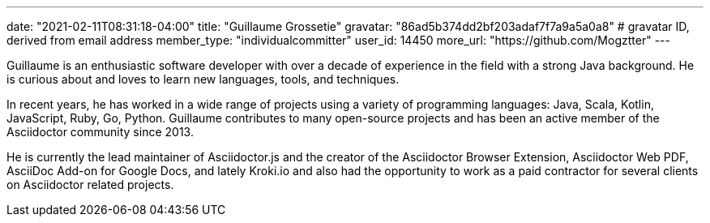 ---
date: "2021-02-11T08:31:18-04:00"
title: "Guillaume Grossetie"
gravatar: "86ad5b374dd2bf203adaf7f7a9a5a0a8" # gravatar ID, derived from email address
member_type: "individualcommitter"
user_id: 14450
more_url: "https://github.com/Mogztter"
---

// description is taken from nomination for steering committee
Guillaume is an enthusiastic software developer with over a decade of experience in the field
with a strong Java background. He is curious about and loves to learn new languages, tools,
and techniques.

In recent years, he has worked in a wide range of projects using a variety of programming
languages: Java, Scala, Kotlin, JavaScript, Ruby, Go, Python. Guillaume contributes to many
open-source projects and has been an active member of the Asciidoctor community since 2013.

He is currently the lead maintainer of Asciidoctor.js and the creator of the Asciidoctor Browser
Extension, Asciidoctor Web PDF, AsciiDoc Add-on for Google Docs, and lately Kroki.io and also
had the opportunity to work as a paid contractor for several clients on Asciidoctor related
projects.
